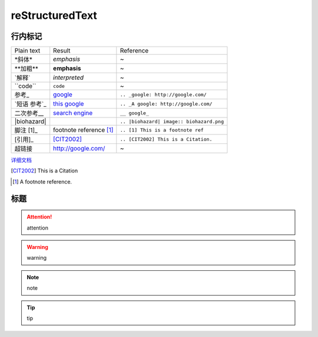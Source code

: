 reStructuredText
=====================

行内标记
---------------------

+---------------+-------------------------+------------------------------------------+
| Plain text    | Result                  | Reference                                |
+---------------+-------------------------+------------------------------------------+
| \*斜体*       | *emphasis*              | ~                                        |
+---------------+-------------------------+------------------------------------------+
| \**加粗**     | **emphasis**            | ~                                        |
+---------------+-------------------------+------------------------------------------+
| \`解释`       | `interpreted`           | ~                                        |
+---------------+-------------------------+------------------------------------------+
| \``code``     | ``code``                | ~                                        |
+---------------+-------------------------+------------------------------------------+
| \参考_        | google_                 | ``.. _google: http://google.com/``       |
+---------------+-------------------------+------------------------------------------+
| \`短语 参考`_ | `this google`_          | ``.. _A google: http://google.com/``     |
+---------------+-------------------------+------------------------------------------+
| \二次参考__   | `search engine`__       | ``__ google_``                           |
+---------------+-------------------------+------------------------------------------+
| \|biohazard|  | |biohazard|             | ``.. |biohazard| image:: biohazard.png`` |
+---------------+-------------------------+------------------------------------------+
| 脚注 \[1]_    | footnote reference [1]_ | ``.. [1] This is a footnote ref``        |
+---------------+-------------------------+------------------------------------------+
| \[引用]_      | [CIT2002]_              | ``.. [CIT2002] This is a Citation.``     |
+---------------+-------------------------+------------------------------------------+
| 超链接        | http://google.com/      | ~                                        |
+---------------+-------------------------+------------------------------------------+

详细文档_

.. _详细文档: http://docutils.sourceforge.net/docs/ref/rst/restructuredtext.html#inline-markup
.. _google: http://google.com/
.. _this google: http://google.com/
__ google_
.. |biohazard| image:: biohazard.png

.. [CIT2002] This is a Citation
.. [1] A footnote reference.

标题
---------------------

.. attention::

    attention

.. warning::

    warning

.. note::

    note

.. tip::

    tip